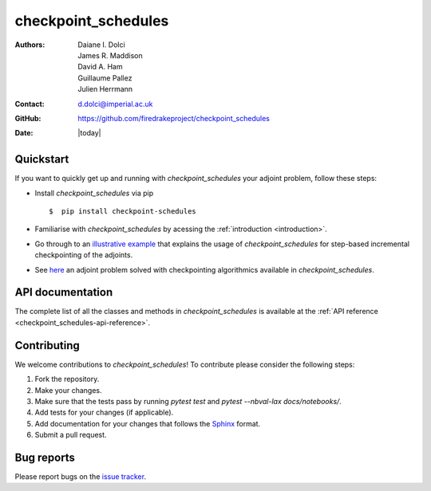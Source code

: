 .. _checkpoint_schedules-documentation:
.. title:: checkpoint_schedules documentation

********************
checkpoint_schedules
********************
:Authors:       Daiane I. Dolci, James R. Maddison, David A. Ham, Guillaume Pallez, Julien Herrmann
:Contact:      d.dolci@imperial.ac.uk
:GitHub:       https://github.com/firedrakeproject/checkpoint_schedules
:Date:         |today|

Quickstart
==========

If you want to quickly get up and running with *checkpoint_schedules* your adjoint problem, follow these steps:
 
* Install *checkpoint_schedules* via pip ::

  $  pip install checkpoint-schedules

* Familiarise with *checkpoint_schedules* by acessing the :ref:`introduction <introduction>`.
* Go through to an `illustrative example <https://nbviewer.org/github/firedrakeproject/checkpoint_schedules/blob/main/docs/notebooks/tutorial.ipynb>`_ that explains the usage of *checkpoint_schedules* for step-based incremental checkpointing of the adjoints.
* See `here <https://nbviewer.org/github/firedrakeproject/checkpoint_schedules/blob/main/docs/notebooks/burger.ipynb>`_ an adjoint problem solved with checkpointing algorithmics available in *checkpoint_schedules*.

API documentation
=================

The complete list of all the classes and methods in *checkpoint_schedules* is available at the :ref:`API reference
<checkpoint_schedules-api-reference>`.


Contributing
============
We welcome contributions to *checkpoint_schedules*!
To contribute please consider the following steps:

1. Fork the repository.

2. Make your changes.

3. Make sure that the tests pass by running `pytest test` and `pytest --nbval-lax docs/notebooks/`.

4. Add tests for your changes (if applicable).

5. Add documentation for your changes that follows the `Sphinx <https://sphinx-rtd-tutorial.readthedocs.io/en/latest/docstrings.html>`_ format.

6. Submit a pull request.

Bug reports
===========
Please report bugs on the `issue tracker <https://github.com/firedrakeproject/checkpoint_schedules/issues>`_.
